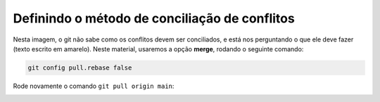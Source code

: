 .. _resolvendo-conflitos-tela-1:

Definindo o método de conciliação de conflitos
==============================================

|image0|

Nesta imagem, o git não sabe como os conflitos devem ser conciliados, e está nos perguntando o que ele deve fazer
(texto escrito em amarelo). Neste material, usaremos a opção **merge**, rodando o seguinte comando:

.. code:: bash

   git config pull.rebase false

Rode novamente o comando ``git pull origin main``:

|image1|

.. only:: latex

   Siga para a :numref:`resolvendo-conflitos-tela-2` para finalizar a resolução de conflitos.

.. only:: html

   Siga para a Seção :ref:`resolvendo-conflitos-tela-2` para finalizar a resolução de conflitos.

.. |image0| image:: ../../imagens/conflito_2.png
.. |image1| image:: ../../imagens/conflito_3.png
